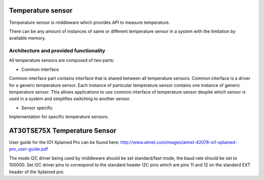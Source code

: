 Temperature sensor
==================

Temperature sensor is middleware which provides API to measure temperature.

There can be any amount of instances of same or different temperature sensor in a system with the limitation by available
memory.

Architecture and provided functionality
---------------------------------------

All temperature sensors are composed of two parts:

* Common interface

Common interface part contains interface that is shared between all temperature sensors. Common interface is a driver
for a generic temperature sensor. Each instance of particular temperature sensor contains one instance of generic temperature sensor.
This allows applications to use common interface of temperature sensor despite which sensor is used in a system and simplifies
switching to another sensor.

* Sensor specific

Implementation for specific temperature sensors.

AT30TSE75X Temperature Sensor
=============================

User guide for the IO1 Xplained Pro can be found here: http://www.atmel.com/images/atmel-42078-io1-xplained-pro_user-guide.pdf

The mode I2C driver being used by middleware should be set standard/fast mode, the baud rate should be set to 100000.
Set I2C driver pins to correspond to the standard header I2C pins which are pins 11 and 12 on
the standard EXT header of the Xplained pro.
